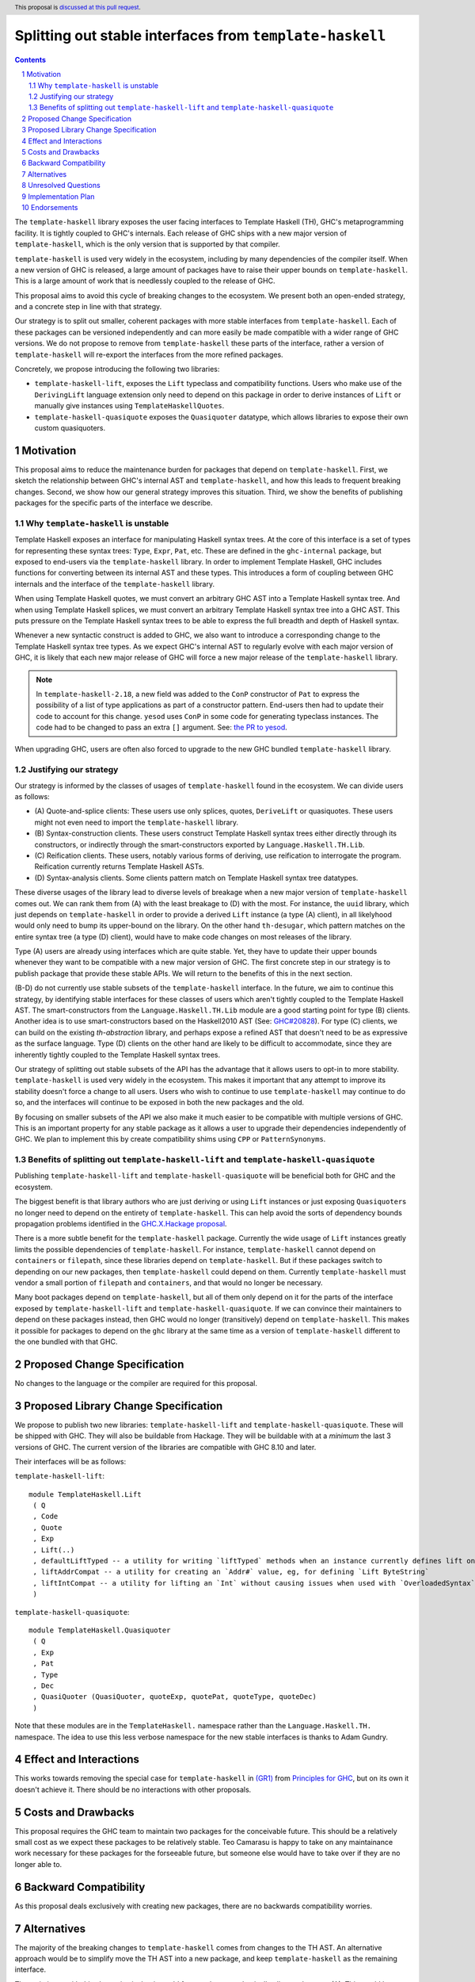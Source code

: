 Splitting out stable interfaces from ``template-haskell``
========================================================

.. author:: Teo Camarasu
.. date-accepted:: Leave blank. This will be filled in when the proposal is accepted.
.. ticket-url:: Leave blank. This will eventually be filled with the
                ticket URL which will track the progress of the
                implementation of the feature.
.. implemented:: Leave blank. This will be filled in with the first GHC version which
                 implements the described feature.
.. highlight:: haskell
.. header:: This proposal is `discussed at this pull request <https://github.com/ghc-proposals/ghc-proposals/pull/696>`_.
.. sectnum::
.. contents::


The ``template-haskell`` library exposes the user facing interfaces to Template Haskell (TH), GHC's metaprogramming facility.
It is tightly coupled to GHC's internals.
Each release of GHC ships with a new major version of ``template-haskell``, which is the only version that is supported by that compiler.

``template-haskell`` is used very widely in the ecosystem, including by many dependencies of the compiler itself.
When a new version of GHC is released, a large amount of packages have to raise their upper bounds on ``template-haskell``.
This is a large amount of work that is needlessly coupled to the release of GHC.

This proposal aims to avoid this cycle of breaking changes to the ecosystem.
We present both an open-ended strategy, and a concrete step in line with that strategy.

Our strategy is to split out smaller, coherent packages with more stable interfaces from ``template-haskell``.
Each of these packages can be versioned independently and can more easily be made compatible with a wider range of GHC versions.
We do not propose to remove from ``template-haskell`` these parts of the interface, rather a version of ``template-haskell`` will re-export the interfaces from the more refined packages.

Concretely, we propose introducing the following two libraries:

* ``template-haskell-lift``, exposes the ``Lift`` typeclass and compatibility functions. Users who make use of the ``DerivingLift`` language extension only need to depend on this package in order to derive instances of ``Lift`` or manually give instances using ``TemplateHaskellQuotes``.
* ``template-haskell-quasiquote`` exposes the ``Quasiquoter`` datatype, which allows libraries to expose their own custom quasiquoters.

Motivation
----------
This proposal aims to reduce the maintenance burden for packages that depend on ``template-haskell``.
First, we sketch the relationship between GHC's internal AST and ``template-haskell``, and how this leads to frequent breaking changes.
Second, we show how our general strategy improves this situation.
Third, we show the benefits of publishing packages for the specific parts of the interface we describe.

.. _why TH unstable:
Why ``template-haskell`` is unstable
^^^^^^^^^^^^^^^^^^^^^^^^^^^^^^^^^^^^
Template Haskell exposes an interface for manipulating Haskell syntax trees.
At the core of this interface is a set of types for representing these syntax trees: ``Type``, ``Expr``, ``Pat``, etc.
These are defined in the ``ghc-internal`` package, but exposed to end-users via the ``template-haskell`` library.
In order to implement Template Haskell, GHC includes functions for converting between its internal AST and these types.
This introduces a form of coupling between GHC internals and the interface of the ``template-haskell`` library.

When using Template Haskell quotes, we must convert an arbitrary GHC AST into a Template Haskell syntax tree.
And when using Template Haskell splices, we must convert an arbitrary Template Haskell syntax tree into a GHC AST.
This puts pressure on the Template Haskell syntax trees to be able to express the full breadth and depth of Haskell syntax.

Whenever a new syntactic construct is added to GHC, we also want to introduce a corresponding change to the Template Haskell syntax tree types.
As we expect GHC's internal AST to regularly evolve with each major version of GHC, it is likely that each new major release of GHC will force a new major release of the ``template-haskell`` library.

.. Note::
   In ``template-haskell-2.18``, a new field was added to the ``ConP`` constructor of ``Pat`` to express the possibility of a list of type applications as part of a constructor pattern.
   End-users then had to update their code to account for this change. ``yesod`` uses ``ConP`` in some code for generating typeclass instances.
   The code had to be changed to pass an extra ``[]`` argument. See: `the PR to yesod <https://github.com/yesodweb/yesod/pull/1754/files#diff-b0e5dbc5d4ca2998772f987cc5f27c5fc761b34549bdecc93892bbe142d89d26R30>`_.

When upgrading GHC, users are often also forced to upgrade to the new GHC bundled ``template-haskell`` library.

.. _why strategy:
Justifying our strategy
^^^^^^^^^^^^^^^^^^^^^^^
Our strategy is informed by the classes of usages of ``template-haskell`` found in the ecosystem. We can divide users as follows:

* (\A) Quote-and-splice clients: These users use only splices, quotes, ``DeriveLift`` or quasiquotes. These users might not even need to import the ``template-haskell`` library.
* (\B) Syntax-construction clients. These users construct Template Haskell syntax trees either directly through its constructors, or indirectly through the smart-constructors exported by ``Language.Haskell.TH.Lib``.
* (\C) Reification clients. These users, notably various forms of deriving, use reification to interrogate the program. Reification currently returns Template Haskell ASTs.
* (\D) Syntax-analysis clients. Some clients pattern match on Template Haskell syntax tree datatypes.

These diverse usages of the library lead to diverse levels of breakage when a new major version of ``template-haskell`` comes out. We can rank them from (A) with the least breakage to (D) with the most.
For instance, the ``uuid`` library, which just depends on ``template-haskell`` in order to provide a derived ``Lift`` instance (a type (A) client), in all likelyhood would only need to bump its upper-bound on the library.
On the other hand ``th-desugar``, which pattern matches on the entire syntax tree (a type (D) client), would have to make code changes on most releases of the library.

Type (A) users are already using interfaces which are quite stable. Yet, they have to update their upper bounds whenever they want to be compatible with a new major version of GHC.
The first concrete step in our strategy is to publish package that provide these stable APIs. We will return to the benefits of this in the next section.

(B-D) do not currently use stable subsets of the ``template-haskell`` interface.
In the future, we aim to continue this strategy, by identifying stable interfaces for these classes of users which aren't tightly coupled to the Template Haskell AST.
The smart-constructors from the ``Language.Haskell.TH.Lib`` module are a good starting point for type (B) clients. Another idea is to use smart-constructors based on the Haskell2010 AST (See: `GHC#20828 <https://gitlab.haskell.org/ghc/ghc/-/issues/20828>`_).
For type (C) clients, we can build on the existing `th-abstraction` library, and perhaps expose a refined AST that doesn't need to be as expressive as the surface language.
Type (D) clients on the other hand are likely to be difficult to accommodate, since they are inherently tightly coupled to the Template Haskell syntax trees.

Our strategy of splitting out stable subsets of the API has the advantage that it allows users to opt-in to more stability.
``template-haskell`` is used very widely in the ecosystem. This makes it important that any attempt to improve its stability doesn't force a change to all users.
Users who wish to continue to use ``template-haskell`` may continue to do so, and the interfaces will continue to be exposed in both the new packages and the old.

By focusing on smaller subsets of the API we also make it much easier to be compatible with multiple versions of GHC.
This is an important property for any stable package as it allows a user to upgrade their dependencies independently of GHC.
We plan to implement this by create compatibility shims using ``CPP`` or ``PatternSynonyms``.

.. _advantages:
Benefits of splitting out ``template-haskell-lift`` and ``template-haskell-quasiquote``
^^^^^^^^^^^^^^^^^^^^^^^^^^^^^^^^^^^^^^^^^^^^^^^^^^^^^^^^^^^^^^^^^^^^^^^^^^^^^^^^^^^^^^^
Publishing ``template-haskell-lift`` and ``template-haskell-quasiquote`` will be beneficial both for GHC and the ecosystem.

The biggest benefit is that library authors who are just deriving or using ``Lift`` instances or just exposing ``Quasiquoter``\s no longer need to depend on the entirety of ``template-haskell``.
This can help avoid the sorts of dependency bounds propagation problems identified in the `GHC.X.Hackage proposal <https://github.com/bgamari/tech-proposals/blob/ghc-x-hackage/proposals/001-ghc-x-hackage.md>`_.

There is a more subtle benefit for the ``template-haskell`` package. Currently the wide usage of ``Lift`` instances greatly limits the possible dependencies of ``template-haskell``.
For instance, ``template-haskell`` cannot depend on ``containers`` or ``filepath``, since these libraries depend on ``template-haskell``.
But if these packages switch to depending on our new packages, then ``template-haskell`` could depend on them.
Currently ``template-haskell`` must vendor a small portion of ``filepath`` and ``containers``, and that would no longer be necessary.

Many boot packages depend on ``template-haskell``, but all of them only depend on it for the parts of the interface exposed by ``template-haskell-lift`` and ``template-haskell-quasiquote``.
If we can convince their maintainers to depend on these packages instead, then GHC would no longer (transitively) depend on ``template-haskell``.
This makes it possible for packages to depend on the ``ghc`` library at the same time as a version of ``template-haskell`` different to the one bundled with that GHC.


Proposed Change Specification
-----------------------------
No changes to the language or the compiler are required for this proposal.

Proposed Library Change Specification
-------------------------------------

We propose to publish two new libraries: ``template-haskell-lift`` and ``template-haskell-quasiquote``.
These will be shipped with GHC.
They will also be buildable from Hackage.
They will be buildable with at a *minimum* the last 3 versions of GHC.
The current version of the libraries are compatible with GHC 8.10 and later.

Their interfaces will be as follows:

``template-haskell-lift``::

   module TemplateHaskell.Lift
    ( Q
    , Code
    , Quote
    , Exp
    , Lift(..)
    , defaultLiftTyped -- a utility for writing `liftTyped` methods when an instance currently defines lift only
    , liftAddrCompat -- a utility for creating an `Addr#` value, eg, for defining `Lift ByteString`
    , liftIntCompat -- a utility for lifting an `Int` without causing issues when used with `OverloadedSyntax`
    )

``template-haskell-quasiquote``::

   module TemplateHaskell.Quasiquoter
    ( Q
    , Exp
    , Pat
    , Type
    , Dec
    , QuasiQuoter (QuasiQuoter, quoteExp, quotePat, quoteType, quoteDec)
    )

Note that these modules are in the ``TemplateHaskell.`` namespace rather than the ``Language.Haskell.TH.`` namespace.
The idea to use this less verbose namespace for the new stable interfaces is thanks to Adam Gundry.

Effect and Interactions
-----------------------
This works towards removing the special case for ``template-haskell`` in `(GR1) <https://github.com/ghc-proposals/ghc-proposals/blob/master/principles.rst#33stability-gr1>`_ from `Principles for GHC <../principles.rst>`_, but on its own it doesn't achieve it.
There should be no interactions with other proposals.


Costs and Drawbacks
-------------------
This proposal requires the GHC team to maintain two packages for the conceivable future.
This should be a relatively small cost as we expect these packages to be relatively stable.
Teo Camarasu is happy to take on any maintainance work necessary for these packages for the forseeable future,
but someone else would have to take over if they are no longer able to.


Backward Compatibility
----------------------
As this proposal deals exclusively with creating new packages, there are no backwards compatibility worries.


Alternatives
------------
The majority of the breaking changes to ``template-haskell`` comes from changes to the TH AST.
An alternative approach would be to simplify move the TH AST into a new package, and keep ``template-haskell``
as the remaining interface.

The main issue with this alternative is that it would force a change on basically all users but type (A).
This would be a large and wide ranging breaking change.

Another issue is that the ``Lift`` interface has changed much more frequently in the past than the ``Quasiquoter`` interface.
If either of these changed in the future, then every user would have to update their upper bounds. ]
Whereas with the split packages, you only need to update your bounds if the interface you actually depend on has changed.


Unresolved Questions
--------------------

- Should the modules live in the ```TemplateHaskell.`` or the ``Language.Haskell.TH.`` namespace?
- Should these packages live in the GHC repository, in another repository on the GHC Gitlab, or on GitHub?

Implementation Plan
-------------------
Teo Camarasu has implemented a `MR <https://gitlab.haskell.org/ghc/ghc/-/merge_requests/13569>`_
and is happy to take on the work of finishing it and submitting patches to boot libraries.

Endorsements
-------------
